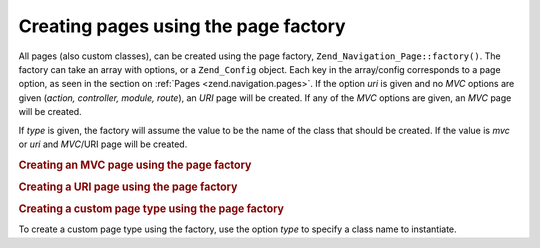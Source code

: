 .. _zend.navigation.pages.factory:

Creating pages using the page factory
=====================================

All pages (also custom classes), can be created using the page factory, ``Zend_Navigation_Page::factory()``. The
factory can take an array with options, or a ``Zend_Config`` object. Each key in the array/config corresponds to a
page option, as seen in the section on :ref:`Pages <zend.navigation.pages>`. If the option *uri* is given and no
*MVC* options are given (*action, controller, module, route*), an *URI* page will be created. If any of the *MVC*
options are given, an *MVC* page will be created.

If *type* is given, the factory will assume the value to be the name of the class that should be created. If the
value is *mvc* or *uri* and *MVC*/URI page will be created.

.. _zend.navigation.pages.factory.example.mvc:

.. rubric:: Creating an MVC page using the page factory

.. code-block:: php
   :linenos:

   $page = Zend_Navigation_Page::factory(array(
       'label'  => 'My MVC page',
       'action' => 'index'
   ));

   $page = Zend_Navigation_Page::factory(array(
       'label'      => 'Search blog',
       'action'     => 'index',
       'controller' => 'search',
       'module'     => 'blog'
   ));

   $page = Zend_Navigation_Page::factory(array(
       'label'      => 'Home',
       'action'     => 'index',
       'controller' => 'index',
       'module'     => 'index',
       'route'      => 'home'
   ));

   $page = Zend_Navigation_Page::factory(array(
       'type'   => 'mvc',
       'label'  => 'My MVC page'
   ));

.. _zend.navigation.pages.factory.example.uri:

.. rubric:: Creating a URI page using the page factory

.. code-block:: php
   :linenos:

   $page = Zend_Navigation_Page::factory(array(
       'label' => 'My URI page',
       'uri'   => 'http://www.example.com/'
   ));

   $page = Zend_Navigation_Page::factory(array(
       'label'  => 'Search',
       'uri'    => 'http://www.example.com/search',
       'active' => true
   ));

   $page = Zend_Navigation_Page::factory(array(
       'label' => 'My URI page',
       'uri'   => '#'
   ));

   $page = Zend_Navigation_Page::factory(array(
       'type'   => 'uri',
       'label'  => 'My URI page'
   ));

.. _zend.navigation.pages.factory.example.custom:

.. rubric:: Creating a custom page type using the page factory

To create a custom page type using the factory, use the option *type* to specify a class name to instantiate.

.. code-block:: php
   :linenos:

   class My_Navigation_Page extends Zend_Navigation_Page
   {
       protected $_fooBar = 'ok';

       public function setFooBar($fooBar)
       {
           $this->_fooBar = $fooBar;
       }
   }

   $page = Zend_Navigation_Page::factory(array(
       'type'    => 'My_Navigation_Page',
       'label'   => 'My custom page',
       'foo_bar' => 'foo bar'
   ));



